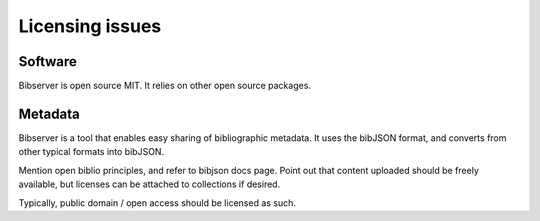 ================
Licensing issues
================


Software
========

Bibserver is open source MIT. It relies on other open source packages.



Metadata
========

Bibserver is a tool that enables easy sharing of bibliographic metadata. It 
uses the bibJSON format, and converts from other typical formats into bibJSON. 

Mention open biblio principles, and refer to bibjson docs page. Point out that 
content uploaded should be freely available, but licenses can be attached to 
collections if desired.

Typically, public domain / open access should be licensed as such.


